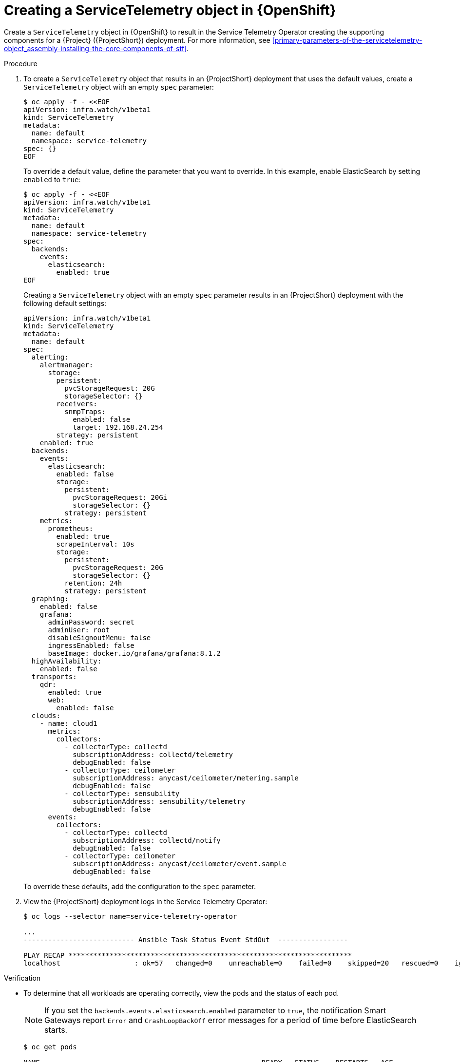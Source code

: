 [id="creating-a-servicetelemetry-object-in-openshift_{context}"]
= Creating a ServiceTelemetry object in {OpenShift}

[role="_abstract"]
Create a `ServiceTelemetry` object in {OpenShift} to result in the Service Telemetry Operator creating the supporting components for a {Project} ({ProjectShort}) deployment. For more information, see xref:primary-parameters-of-the-servicetelemetry-object_assembly-installing-the-core-components-of-stf[].

.Procedure

. To create a `ServiceTelemetry` object that results in an {ProjectShort} deployment that uses the default values, create a `ServiceTelemetry` object with an empty `spec` parameter:
+
[source,yaml,options="nowrap",role="white-space-pre"]
----
$ oc apply -f - <<EOF
apiVersion: infra.watch/v1beta1
kind: ServiceTelemetry
metadata:
  name: default
  namespace: service-telemetry
spec: {}
EOF
----
+
To override a default value, define the parameter that you want to override. In this example, enable ElasticSearch by setting `enabled` to `true`:
+
[source,yaml,options="nowrap",role="white-space-pre"]
----
$ oc apply -f - <<EOF
apiVersion: infra.watch/v1beta1
kind: ServiceTelemetry
metadata:
  name: default
  namespace: service-telemetry
spec:
  backends:
    events:
      elasticsearch:
        enabled: true
EOF
----
+
Creating a `ServiceTelemetry` object with an empty `spec` parameter results in an {ProjectShort} deployment with the following default settings:
+
[source,yaml,options="nowrap",role="white-space-pre"]
----
apiVersion: infra.watch/v1beta1
kind: ServiceTelemetry
metadata:
  name: default
spec:
  alerting:
    alertmanager:
      storage:
        persistent:
          pvcStorageRequest: 20G
          storageSelector: {}
        receivers:
          snmpTraps:
            enabled: false
            target: 192.168.24.254
        strategy: persistent
    enabled: true
  backends:
    events:
      elasticsearch:
        enabled: false
        storage:
          persistent:
            pvcStorageRequest: 20Gi
            storageSelector: {}
          strategy: persistent
    metrics:
      prometheus:
        enabled: true
        scrapeInterval: 10s
        storage:
          persistent:
            pvcStorageRequest: 20G
            storageSelector: {}
          retention: 24h
          strategy: persistent
  graphing:
    enabled: false
    grafana:
      adminPassword: secret
      adminUser: root
      disableSignoutMenu: false
      ingressEnabled: false
      baseImage: docker.io/grafana/grafana:8.1.2
  highAvailability:
    enabled: false
  transports:
    qdr:
      enabled: true
      web:
        enabled: false
  clouds:
    - name: cloud1
      metrics:
        collectors:
          - collectorType: collectd
            subscriptionAddress: collectd/telemetry
            debugEnabled: false
          - collectorType: ceilometer
            subscriptionAddress: anycast/ceilometer/metering.sample
            debugEnabled: false
          - collectorType: sensubility
            subscriptionAddress: sensubility/telemetry
            debugEnabled: false
      events:
        collectors:
          - collectorType: collectd
            subscriptionAddress: collectd/notify
            debugEnabled: false
          - collectorType: ceilometer
            subscriptionAddress: anycast/ceilometer/event.sample
            debugEnabled: false
----
+
To override these defaults, add the configuration to the `spec` parameter.

. View the {ProjectShort} deployment logs in the Service Telemetry Operator:
+
[source,bash,options="nowrap",role="white-space-pre"]
----
$ oc logs --selector name=service-telemetry-operator

...
--------------------------- Ansible Task Status Event StdOut  -----------------

PLAY RECAP *********************************************************************
localhost                  : ok=57   changed=0    unreachable=0    failed=0    skipped=20   rescued=0    ignored=0
----

.Verification

* To determine that all workloads are operating correctly, view the pods and the status of each pod.
+
NOTE: If you set the `backends.events.elasticsearch.enabled` parameter to `true`, the notification Smart Gateways report `Error` and `CrashLoopBackOff` error messages for a period of time before ElasticSearch starts.

+
[source,bash,options="nowrap"]
----
$ oc get pods

NAME                                                      READY   STATUS    RESTARTS   AGE
alertmanager-default-0                                    2/2     Running   0          17m
default-cloud1-ceil-meter-smartgateway-6484b98b68-vd48z   2/2     Running   0          17m
default-cloud1-coll-meter-smartgateway-799f687658-4gxpn   2/2     Running   0          17m
default-cloud1-sens-meter-smartgateway-c7f4f7fc8-c57b4    2/2     Running   0          17m
default-interconnect-54658f5d4-pzrpt                      1/1     Running   0          17m
elastic-operator-66b7bc49c4-sxkc2                         1/1     Running   0          52m
interconnect-operator-69df6b9cb6-7hhp9                    1/1     Running   0          50m
prometheus-default-0                                      2/2     Running   1          17m
prometheus-operator-6458b74d86-wbdqp                      1/1     Running   0          51m
service-telemetry-operator-864646787c-hd9pm               1/1     Running   0          51m
smart-gateway-operator-79778cf548-mz5z7                   1/1     Running   0          51m
----
